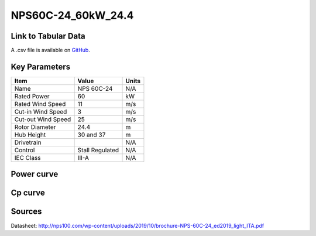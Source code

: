 NPS60C-24_60kW_24.4
===================

====================
Link to Tabular Data
====================

A .csv file is available on `GitHub <https://github.com/NREL/turbine-models/blob/master/Distributed/NPS60C-24_60kW_24.4.csv>`_.

==============
Key Parameters
==============

+------------------------+-------------------------+----------------+
| Item                   | Value                   | Units          |
+========================+=========================+================+
| Name                   | NPS 60C-24              | N/A            |
+------------------------+-------------------------+----------------+
| Rated Power            | 60                      | kW             |
+------------------------+-------------------------+----------------+
| Rated Wind Speed       | 11                      | m/s            |
+------------------------+-------------------------+----------------+
| Cut-in Wind Speed      | 3                       | m/s            |
+------------------------+-------------------------+----------------+
| Cut-out Wind Speed     | 25                      | m/s            |
+------------------------+-------------------------+----------------+
| Rotor Diameter         | 24.4                    | m              |
+------------------------+-------------------------+----------------+
| Hub Height             | 30 and 37               | m              |
+------------------------+-------------------------+----------------+
| Drivetrain             |                         | N/A            |
+------------------------+-------------------------+----------------+
| Control                | Stall Regulated         | N/A            |
+------------------------+-------------------------+----------------+
| IEC Class              | III-A                   | N/A            |
+------------------------+-------------------------+----------------+

===========
Power curve
===========

.. image:: C:\\Users\\pduffy\\Documents\\Projects\\Turbines\\wind-turbine-archive-dev\\docs\\source\\images\\NPS60C-24_60kW_24.4_Power.png
  :width: 800

========
Cp curve
========

.. image:: C:\\Users\\pduffy\\Documents\\Projects\\Turbines\\wind-turbine-archive-dev\\docs\\source\\images\\NPS60C-24_60kW_24.4_Cp.png
  :width: 800

=======
Sources
=======

Datasheet:
http://nps100.com/wp-content/uploads/2019/10/brochure-NPS-60C-24_ed2019_light_ITA.pdf
